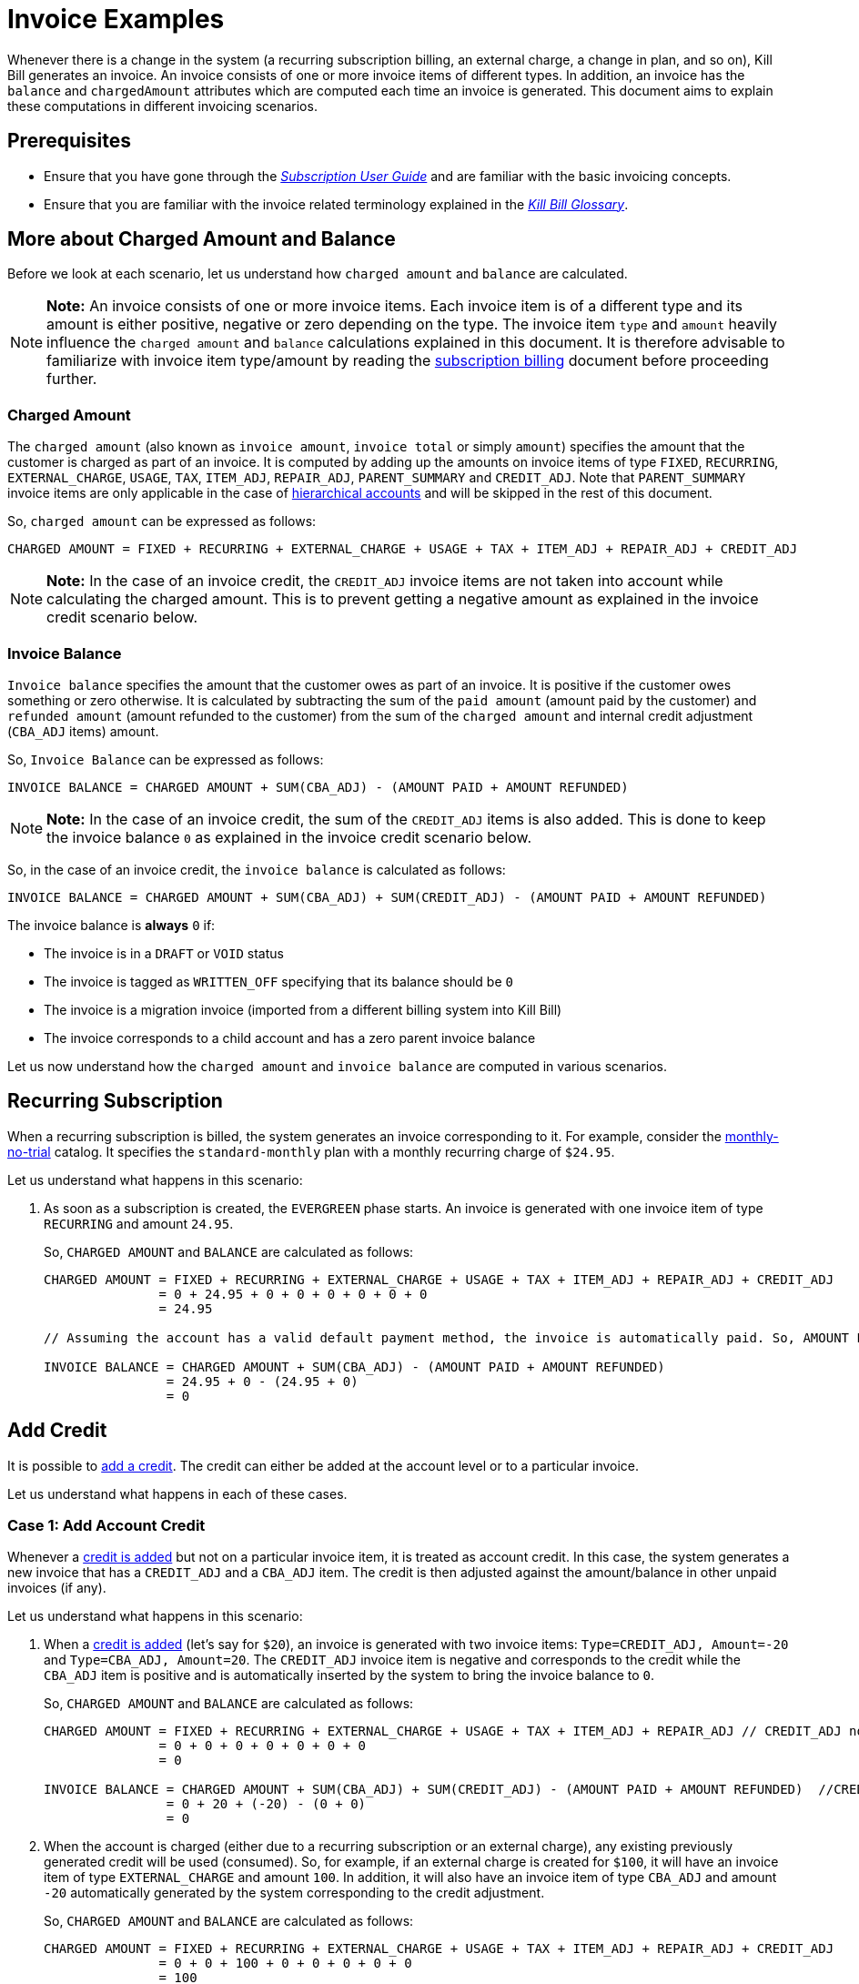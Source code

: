 = Invoice Examples

Whenever there is a change in the system (a recurring subscription billing, an external charge, a change in plan, and so on), Kill Bill generates an invoice. An invoice consists of one or more invoice items of different types. In addition, an invoice has the `balance` and `chargedAmount` attributes which are computed each time an invoice is generated. This document aims to explain these computations in different invoicing scenarios.

== Prerequisites

* Ensure that you have gone through the https://docs.killbill.io/latest/userguide_subscription.html#components-invoicing[_Subscription User Guide_] and are familiar with the basic invoicing concepts. 

* Ensure that you are familiar with the invoice related terminology explained in the https://docs.killbill.io/latest/Kill-Bill-Glossary.html[_Kill Bill Glossary_].  

== More about Charged Amount and Balance

Before we look at each scenario, let us understand how `charged amount` and `balance` are calculated. 


[NOTE]
*Note:* An invoice consists of one or more invoice items. Each invoice item is of a different type and its amount is either positive, negative or zero depending on the type. The invoice item `type` and `amount` heavily influence the `charged amount` and `balance` calculations explained in this document. It is therefore advisable to familiarize with invoice item type/amount by reading the https://docs.killbill.io/latest/userguide_subscription.html#components-invoicing-overview[subscription billing] document before proceeding further.

=== Charged Amount

The `charged amount` (also known as `invoice amount`, `invoice total` or simply `amount`) specifies the amount that the customer is charged as part of an invoice. It is computed by adding up the amounts on invoice items of type `FIXED`, `RECURRING`, `EXTERNAL_CHARGE`, `USAGE`, `TAX`, `ITEM_ADJ`, `REPAIR_ADJ`, `PARENT_SUMMARY` and `CREDIT_ADJ`. Note that `PARENT_SUMMARY` invoice items are only applicable in the case of https://docs.killbill.io/latest/ha.html[hierarchical accounts] and will be skipped in the rest of this document.

So, `charged amount` can be expressed as follows:

[source,java]
CHARGED AMOUNT = FIXED + RECURRING + EXTERNAL_CHARGE + USAGE + TAX + ITEM_ADJ + REPAIR_ADJ + CREDIT_ADJ

[NOTE]
*Note:* In the case of an invoice credit, the `CREDIT_ADJ` invoice items are not taken into account while calculating the charged amount. This is to prevent getting a negative amount as explained in the invoice credit scenario below.

=== Invoice Balance

`Invoice balance` specifies the amount that the customer owes as part of an invoice. It is positive if the customer owes something or zero otherwise. It is calculated by subtracting the sum of the `paid amount` (amount paid by the customer) and `refunded amount` (amount refunded to the customer) from the sum of the `charged amount` and internal credit adjustment (`CBA_ADJ` items) amount. 

So, `Invoice Balance` can be expressed as follows:

[source,java]
INVOICE BALANCE = CHARGED AMOUNT + SUM(CBA_ADJ) - (AMOUNT PAID + AMOUNT REFUNDED) 

[NOTE]
*Note:* In the case of an invoice credit, the sum of the `CREDIT_ADJ` items is also added. This is done to keep the invoice balance `0` as explained in the invoice credit scenario below. 

So, in the case of an invoice credit, the `invoice balance` is calculated as follows:

[source,java]
INVOICE BALANCE = CHARGED AMOUNT + SUM(CBA_ADJ) + SUM(CREDIT_ADJ) - (AMOUNT PAID + AMOUNT REFUNDED) 

The invoice balance is *always* `0` if:

* The invoice is in a `DRAFT` or `VOID` status
* The invoice is tagged as `WRITTEN_OFF` specifying that its balance should be `0`
* The invoice is a migration invoice (imported from a different billing system into Kill Bill)
* The invoice corresponds to a child account and has a zero parent invoice balance


Let us now understand how the `charged amount` and `invoice balance` are computed in various scenarios.

== Recurring Subscription

When a recurring subscription is billed, the system generates an invoice corresponding to it. For example, consider the https://github.com/killbill/killbill-docs/blob/4671dcd9da1cf021e85629ab67e3ffb6fb553bb1/catalogs/monthly-no-trial.xml[monthly-no-trial] catalog. It specifies the `standard-monthly` plan with a monthly recurring charge of `$24.95`.

Let us understand what happens in this scenario:

.  As soon as a subscription is created, the `EVERGREEN` phase starts. An invoice is generated with one invoice item of type `RECURRING` and amount `24.95`. 

+

So, `CHARGED AMOUNT` and `BALANCE` are calculated as follows:

+

[source,java]
----
CHARGED AMOUNT = FIXED + RECURRING + EXTERNAL_CHARGE + USAGE + TAX + ITEM_ADJ + REPAIR_ADJ + CREDIT_ADJ
               = 0 + 24.95 + 0 + 0 + 0 + 0 + 0 + 0
               = 24.95
               
// Assuming the account has a valid default payment method, the invoice is automatically paid. So, AMOUNT PAID=24.95
               
INVOICE BALANCE = CHARGED AMOUNT + SUM(CBA_ADJ) - (AMOUNT PAID + AMOUNT REFUNDED)  
                = 24.95 + 0 - (24.95 + 0)   
                = 0
----

== Add Credit

It is possible to https://killbill.github.io/slate/#credit-create-credits[add a credit]. The credit can either be added at the account level or to a particular invoice. 

Let us understand what happens in each of these cases.

=== Case 1: Add Account Credit

Whenever a https://killbill.github.io/slate/#credit-create-credits[credit is added] but not on a particular invoice item, it is treated as account credit. In this case, the system generates a new invoice that has a `CREDIT_ADJ` and a `CBA_ADJ` item. The credit is then adjusted against the amount/balance in other unpaid invoices (if any). 

Let us understand what happens in this scenario:

. When a https://killbill.github.io/slate/#credit-create-credits[credit is added] (let's say for `$20`), an invoice is generated with two invoice items: `Type=CREDIT_ADJ, Amount=-20` and `Type=CBA_ADJ, Amount=20`. The `CREDIT_ADJ` invoice item is negative and corresponds to the credit while the `CBA_ADJ` item is positive and is automatically inserted by the system to bring the invoice balance to `0`.

+

So, `CHARGED AMOUNT` and `BALANCE` are calculated as follows:

+

[source,java]
----
CHARGED AMOUNT = FIXED + RECURRING + EXTERNAL_CHARGE + USAGE + TAX + ITEM_ADJ + REPAIR_ADJ // CREDIT_ADJ not taken into account for invoice credit
               = 0 + 0 + 0 + 0 + 0 + 0 + 0 
               = 0

INVOICE BALANCE = CHARGED AMOUNT + SUM(CBA_ADJ) + SUM(CREDIT_ADJ) - (AMOUNT PAID + AMOUNT REFUNDED)  //CREDIT_ADJ taken into account for invoice credit
                = 0 + 20 + (-20) - (0 + 0)
                = 0
----             

+

. When the account is charged (either due to a recurring subscription or an external charge), any existing previously generated credit will be used (consumed). So, for example, if an external charge is created for `$100`, it will have an invoice item of type `EXTERNAL_CHARGE` and amount `100`. In addition, it will also have an invoice item of type `CBA_ADJ` and amount `-20` automatically generated by the system corresponding to the credit adjustment.

+

So, `CHARGED AMOUNT` and `BALANCE` are calculated as follows:

+

[source,java]
----
CHARGED AMOUNT = FIXED + RECURRING + EXTERNAL_CHARGE + USAGE + TAX + ITEM_ADJ + REPAIR_ADJ + CREDIT_ADJ
               = 0 + 0 + 100 + 0 + 0 + 0 + 0 + 0
               = 100
               
//Assuming that the account does not have a valid payment method, the invoice is NOT automatically paid. So, AMOUNT PAID=0
               
INVOICE BALANCE = CHARGED AMOUNT + SUM(CBA_ADJ) - (AMOUNT PAID + AMOUNT REFUNDED)  
                = 100 + (-20) - (0 + 0) 
                = 80               
----

=== Case 2: Add Invoice Credit (Invoice Adjustment)

Whenever a https://killbill.github.io/slate/#credit-create-credits[credit is added] on a particular invoice, it is treated as an invoice adjustment (Note that the invoice needs to be in `DRAFT` status for this). In such a case, an invoice item of type `CREDIT_ADJ` is added to the invoice and the `charged amount` is adjusted against it.

Let us understand what happens in this scenario:

. Let us assume that a `DRAFT` invoice is created corresponding to an `EXTERNAL CHARGE` of `$100`. It will have a single invoice item of type `EXTERNAL_CHARGE` and amount `100`. 

+

So, `CHARGED AMOUNT` and `BALANCE` are calculated as follows:

+

[source,java]
----
CHARGED AMOUNT = FIXED + RECURRING + EXTERNAL_CHARGE + USAGE + TAX + ITEM_ADJ + REPAIR_ADJ + CREDIT_ADJ
               = 0 + 0 + 100 + 0 + 0 + 0 + 0 + 0
               = 100   
               
INVOICE BALANCE = 0  // since invoice is in DRAFT status               
----

+                

. Next, when a https://killbill.github.io/slate/#credit-create-credits[credit is added] to the invoice (say `$20`), the invoice is modified.  A new invoice item is added of type `CREDIT_ADJ` and amount `-20`. In this case, an invoice item of type `CBA_ADJ` is NOT added as the credit is directly consumed.

+

So, `CHARGED AMOUNT` and `BALANCE` are calculated as follows:

+

[source,java]
----
CHARGED AMOUNT = FIXED + RECURRING + EXTERNAL_CHARGE + USAGE + TAX + ITEM_ADJ + REPAIR_ADJ + CREDIT_ADJ
               = 0 + 0 + 100 + 0 + 0 + 0 + 0 + (-20)
               = 80   
               
INVOICE BALANCE = 0  //since invoice is still in DRAFT status               
----

+

. Finally, when the invoice is committed, the balance is updated:

+

[source,java]
----
INVOICE BALANCE = CHARGED AMOUNT + SUM(CBA_ADJ) - (AMOUNT PAID + AMOUNT REFUNDED)  
                = 80 + 0 - (0 + 0)  
                = 80
----


== Invoice Item Adjustment

It is possible to https://killbill.github.io/slate/#invoice-adjust-an-invoice-item[adjust an invoice item]. An invoice item adjustment is often generated by an operator and is associated with a refund. In such a case, a new invoice item of type `ITEM_ADJ` is added to the invoice. If the invoice was already paid for, another invoice item of type `CBA_ADJ` is also added so as to adjust the credit amount in the next invoice.

There are several cases in this scenario, let us understand each one.

=== Case 1: Invoice item adjustment when invoice is not paid

This scenario demonstrates what happens when an invoice item belonging to an unpaid invoice is https://killbill.github.io/slate/#invoice-adjust-an-invoice-item[adjusted].

. Let us assume that an invoice is generated corresponding to a recurring subscription for `$100`. It will have an invoice item of type `RECURRING` and amount `100`. Assuming that the account does not have a valid default payment method, the invoice is not automatically paid, so its `invoice balance` is `100`.

. When the https://killbill.github.io/slate/#invoice-adjust-an-invoice-item[invoice item is adjusted] (say for `$10`), the invoice is modified. A new invoice item is added of type `ITEM_ADJ` and amount `-10`. 

+

So, `CHARGED AMOUNT` and `BALANCE` are calculated as follows:

+

[source,java]
----
CHARGED AMOUNT = FIXED + RECURRING + EXTERNAL_CHARGE + USAGE + TAX + ITEM_ADJ + REPAIR_ADJ + CREDIT_ADJ
               = 0 + 0 + 100 + 0 + 0 + (-10) + 0 + 0
               = 90
               
INVOICE BALANCE = CHARGED AMOUNT + SUM(CBA_ADJ) - (AMOUNT PAID + AMOUNT REFUNDED)
                = 90 + 0 - (0 + 0)  
                = 90               
---- 

[[invoice_item_adjustment_for_paid_invoice]]
=== Case 2: Invoice item adjustment when invoice is paid

This scenario demonstrates what happens when an invoice item belonging to a paid invoice is https://killbill.github.io/slate/#invoice-adjust-an-invoice-item[adjusted]. 

. Let us assume that an invoice is generated corresponding to a recurring subscription for `$100`. It will have an invoice item of type `RECURRING` and amount `100`. Assuming that the account has a valid default payment method, the invoice is automatically paid, so its `invoice balance` is `0`.

. When this https://killbill.github.io/slate/#invoice-adjust-an-invoice-item[invoice item is adjusted], the invoice is modified. As before, an invoice item of type `ITEM_ADJ` and amount `-10` is added. In addition, another invoice item of type `CBA_ADJ` and amount `10` is added to bring the balance to zero. The addition of this positive `CBA_ADJ` item represents a credit generation by the system.

+

So, `CHARGED AMOUNT` and `BALANCE` are calculated as follows:

+

[source,java]
----
CHARGED AMOUNT = FIXED + RECURRING + EXTERNAL_CHARGE + USAGE + TAX + ITEM_ADJ + REPAIR_ADJ + CREDIT_ADJ
               = 0 + 100 + 0 + 0 + 0 + (-10) + 0 + 0
               = 90
               
INVOICE BALANCE = CHARGED AMOUNT + SUM(CBA_ADJ) - (AMOUNT PAID + AMOUNT REFUNDED) 
                = 90 + 10 - (100 + 0) 
                = 0                               
----  

== Refund Invoice Payment

It is possible to https://killbill.github.io/slate/#invoice-payment-refund-a-payment-and-adjust-the-invoice-if-needed[refund an invoice payment and adjust invoice if needed]. If the invoice is adjusted, a new invoice item of type `ITEM_ADJ` is added to the invoice, otherwise, the invoice remains unmodified. 

Let us understand both these cases.

=== Case 1: Refund with invoice item adjustment

This scenario demonstrates what happens when a https://killbill.github.io/slate/#invoice-payment-refund-a-payment-and-adjust-the-invoice-if-needed[refund with an invoice item adjustment] is performed on an invoice.

. Let us assume that an invoice is generated corresponding to a recurring subscription for `$100`. It will have an invoice item of type `RECURRING` and amount `100`. Assuming that the account has a valid default payment method, the invoice is automatically paid, so its `invoice balance` is `0`.

. When a https://killbill.github.io/slate/#invoice-payment-refund-a-payment-and-adjust-the-invoice-if-needed[refund with invoice item adjustment] is performed (say for `$10`), the invoice is modified. A new invoice item of type `ITEM_ADJ` and amount `-10` is added. However, unlike the <<invoice_item_adjustment_for_paid_invoice, invoice item adjustment for paid invoice>> case, an invoice item of type `CBA_ADJ` is NOT added. Since a refund is performed, the amount (`$10`) is refunded to the customer. So there is no need to generate a credit and thus no need for a `CBA_ADJ` item.

+

So, `CHARGED AMOUNT` and `BALANCE` are calculated as follows:

+

[source,java]
----
CHARGED AMOUNT = FIXED + RECURRING + EXTERNAL_CHARGE + USAGE + TAX + ITEM_ADJ + REPAIR_ADJ + CREDIT_ADJ
               = 0 + 100 + 0 + 0 + 0 + (-10) + 0 + 0
               = 90
               
INVOICE BALANCE = CHARGED AMOUNT + SUM(CBA_ADJ) - (AMOUNT PAID + AMOUNT REFUNDED) 
                = 90 + 0 - (100 + (-10)) 
                = 0                               
---- 

=== Case 2: Refund without invoice item adjustment

This scenario demonstrates what happens when a https://killbill.github.io/slate/#invoice-payment-refund-a-payment-and-adjust-the-invoice-if-needed[refund without an invoice item adjustment] is performed on an invoice.

. Let us assume that an invoice is generated corresponding to a recurring subscription for `$100`. It will have an invoice item of type `RECURRING` and amount `100`. Assuming that the account has a valid default payment method, the invoice is automatically paid, so its `invoice balance` is `0`.

. When a https://killbill.github.io/slate/#invoice-payment-refund-a-payment-and-adjust-the-invoice-if-needed[refund without invoice item adjustment] is performed (say for `$10`), the invoice is not modified since the invoice item adjustment option is not chosen.

+

So, `CHARGED AMOUNT` and `BALANCE` are calculated as follows:

+

[source,java]
----
CHARGED AMOUNT = FIXED + RECURRING + EXTERNAL_CHARGE + USAGE + TAX + ITEM_ADJ + REPAIR_ADJ + CREDIT_ADJ
               = 0 + 0 + 100 + 0 + 0 + 0 + 0 + 0
               = 100
               
INVOICE BALANCE = CHARGED AMOUNT + SUM(CBA_ADJ) - (AMOUNT PAID + AMOUNT REFUNDED)
                = 100 + 0 - (100 + (-10)) 
                = 10              
----


== Additional Information

https://docs.killbill.io/latest/invoice_subsystem.html[_Invoice Subsystem_]



